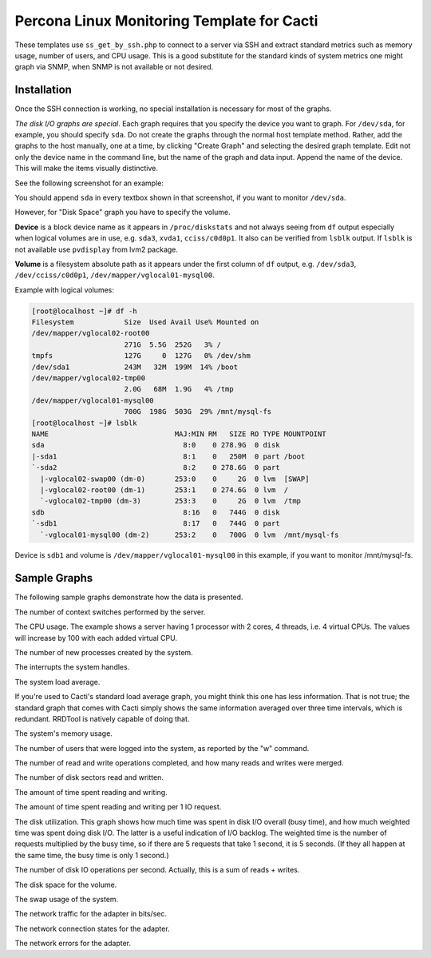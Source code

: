 .. _cacti_linux_templates:

Percona Linux Monitoring Template for Cacti
===========================================

These templates use ``ss_get_by_ssh.php`` to connect to a server via SSH and
extract standard metrics such as memory usage, number of users, and CPU usage.
This is a good substitute for the standard kinds of system metrics one might
graph via SNMP, when SNMP is not available or not desired.

Installation
------------

Once the SSH connection is working, no special installation is
necessary for most of the graphs.

*The disk I/O graphs are special*.  Each graph requires that you specify the
device you want to graph.  For ``/dev/sda``, for example, you should specify
``sda``.  Do not create the graphs through the normal host template method.
Rather, add the graphs to the host manually, one at a time, by clicking "Create
Graph" and selecting the desired graph template.  Edit not only the device name
in the command line, but the name of the graph and data input.  Append the name
of the device.  This will make the items visually distinctive.

See the following screenshot for an example:

.. image:: images/add_unix_disk_graph.png

You should append ``sda`` in every textbox shown in that screenshot, if you want
to monitor ``/dev/sda``.

However, for "Disk Space" graph you have to specify the volume.

**Device** is a block device name as it appears in ``/proc/diskstats`` and not
always seeing from ``df`` output especially when logical volumes are in use,
e.g. ``sda3``, ``xvda1``, ``cciss/c0d0p1``. It also can be verified from
``lsblk`` output. If ``lsblk`` is not available use ``pvdisplay`` from lvm2
package.

**Volume** is a filesystem absolute path as it appears under the first column of
``df`` output, e.g. ``/dev/sda3``, ``/dev/cciss/c0d0p1``,
``/dev/mapper/vglocal01-mysql00``.

Example with logical volumes:

.. code-block:: bash

   [root@localhost ~]# df -h
   Filesystem            Size  Used Avail Use% Mounted on
   /dev/mapper/vglocal02-root00
                         271G  5.5G  252G   3% /
   tmpfs                 127G     0  127G   0% /dev/shm
   /dev/sda1             243M   32M  199M  14% /boot
   /dev/mapper/vglocal02-tmp00
                         2.0G   68M  1.9G   4% /tmp
   /dev/mapper/vglocal01-mysql00
                         700G  198G  503G  29% /mnt/mysql-fs
   [root@localhost ~]# lsblk
   NAME                              MAJ:MIN RM   SIZE RO TYPE MOUNTPOINT
   sda                                 8:0    0 278.9G  0 disk
   |-sda1                              8:1    0   250M  0 part /boot
   `-sda2                              8:2    0 278.6G  0 part
     |-vglocal02-swap00 (dm-0)       253:0    0     2G  0 lvm  [SWAP]
     |-vglocal02-root00 (dm-1)       253:1    0 274.6G  0 lvm  /
     `-vglocal02-tmp00 (dm-3)        253:3    0     2G  0 lvm  /tmp
   sdb                                 8:16   0   744G  0 disk
   `-sdb1                              8:17   0   744G  0 part
     `-vglocal01-mysql00 (dm-2)      253:2    0   700G  0 lvm  /mnt/mysql-fs

Device is ``sdb1`` and volume is ``/dev/mapper/vglocal01-mysql00`` in this
example, if you want to monitor /mnt/mysql-fs.


Sample Graphs
-------------

The following sample graphs demonstrate how the data is presented.

.. image:: images/linux_context_switches.png

The number of context switches performed by the server.

.. image:: images/linux_cpu_usage.png

The CPU usage. The example shows a server having 1 processor with
2 cores, 4 threads, i.e. 4 virtual CPUs. The values will increase by 100
with each added virtual CPU.

.. image:: images/linux_forks.png

The number of new processes created by the system.

.. image:: images/linux_interrupts.png

The interrupts the system handles.

.. image:: images/linux_load_average.png

The system load average.

If you're used to Cacti's standard load average graph, you might think this
one has less information.  That is not true; the standard graph that comes
with Cacti simply shows the same information averaged over three time
intervals, which is redundant.  RRDTool is natively capable of doing that.

.. image:: images/linux_memory.png

The system's memory usage.

.. image:: images/linux_number_users.png

The number of users that were logged into the system, as reported by the "w" command.

.. image:: images/linux_disk_operations.png

The number of read and write operations completed, and how many reads and writes were merged.

.. image:: images/linux_disk_sectors_read_written.png

The number of disk sectors read and written.

.. image:: images/linux_disk_read_write_time.png

The amount of time spent reading and writing.

.. image:: images/linux_disk_read_write_time_per_io_request.png

The amount of time spent reading and writing per 1 IO request.

.. image:: images/linux_disk_elapsed_io_time.png

The disk utilization.
This graph shows how much time was spent in disk I/O overall (busy time), and
how much weighted time was spent doing disk I/O. The latter is a useful
indication of I/O backlog. The weighted time is the number of requests
multiplied by the busy time, so if there are 5 requests that take 1 second,
it is 5 seconds. (If they all happen at the same time, the busy time is only
1 second.)

.. image:: images/linux_disk_iops.png

The number of disk IO operations per second. Actually, this is a sum of reads + writes.

.. image:: images/linux_disk_space.png

The disk space for the volume.

.. image:: images/linux_swap_usage.png

The swap usage of the system.

.. image:: images/linux_network_traffic.png

The network traffic for the adapter in bits/sec.

.. image:: images/linux_network_connection_states.png

The network connection states for the adapter.

.. image:: images/linux_network_errors.png

The network errors for the adapter.
